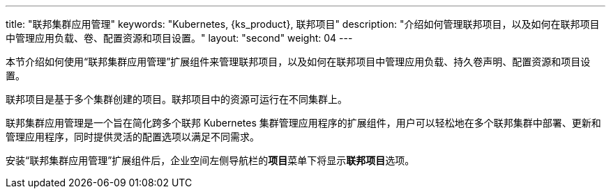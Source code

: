 ---
title: "联邦集群应用管理"
keywords: "Kubernetes, {ks_product}, 联邦项目"
description: "介绍如何管理联邦项目，以及如何在联邦项目中管理应用负载、卷、配置资源和项目设置。"
layout: "second"
weight: 04
---


本节介绍如何使用“联邦集群应用管理”扩展组件来管理联邦项目，以及如何在联邦项目中管理应用负载、持久卷声明、配置资源和项目设置。

联邦项目是基于多个集群创建的项目。联邦项目中的资源可运行在不同集群上。

联邦集群应用管理是一个旨在简化跨多个联邦 Kubernetes 集群管理应用程序的扩展组件，用户可以轻松地在多个联邦集群中部署、更新和管理应用程序，同时提供灵活的配置选项以满足不同需求。

安装“联邦集群应用管理”扩展组件后，企业空间左侧导航栏的**项目**菜单下将显⽰**联邦项目**选项。
